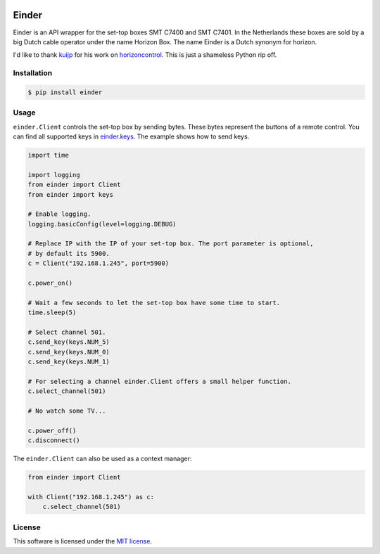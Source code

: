 |Build Status| |PyPI|

Einder
======

Einder is an API wrapper for the set-top boxes SMT C7400 and SMT C7401.
In the Netherlands these boxes are sold by a big Dutch cable operator
under the name Horizon Box. The name Einder is a Dutch synonym for
horizon.

I'd like to thank `kuijp <https://github.com/kuijp>`__ for his
work on `horizoncontrol <https://github.com/kuijp/horizoncontrol>`__.
This is just a shameless Python rip off.

Installation
------------

.. code:: shell

    $ pip install einder

Usage
-----

``einder.Client`` controls the set-top box by sending bytes. These bytes
represent the buttons of a remote control. You can find all supported
keys in `einder.keys <einder/keys.py>`__. The example shows how to
send keys.

.. code:: python

    import time

    import logging
    from einder import Client
    from einder import keys

    # Enable logging.
    logging.basicConfig(level=logging.DEBUG)

    # Replace IP with the IP of your set-top box. The port parameter is optional,
    # by default its 5900.
    c = Client("192.168.1.245", port=5900)

    c.power_on()

    # Wait a few seconds to let the set-top box have some time to start.
    time.sleep(5)

    # Select channel 501.
    c.send_key(keys.NUM_5)
    c.send_key(keys.NUM_0)
    c.send_key(keys.NUM_1)

    # For selecting a channel einder.Client offers a small helper function.
    c.select_channel(501)

    # No watch some TV...

    c.power_off()
    c.disconnect()

The ``einder.Client`` can also be used as a context manager:

.. code:: python

    from einder import Client

    with Client("192.168.1.245") as c:
        c.select_channel(501)

License
-------

This software is licensed under the `MIT license <LICENSE>`__.

.. |Build Status| image:: https://travis-ci.org/OrangeTux/einder.svg?branch=master
   :target: https://travis-ci.org/OrangeTux/einder
.. |PyPI| image:: https://img.shields.io/pypi/v/einder.svg
   :target: https://pypi.python.org/pypi/einder/

